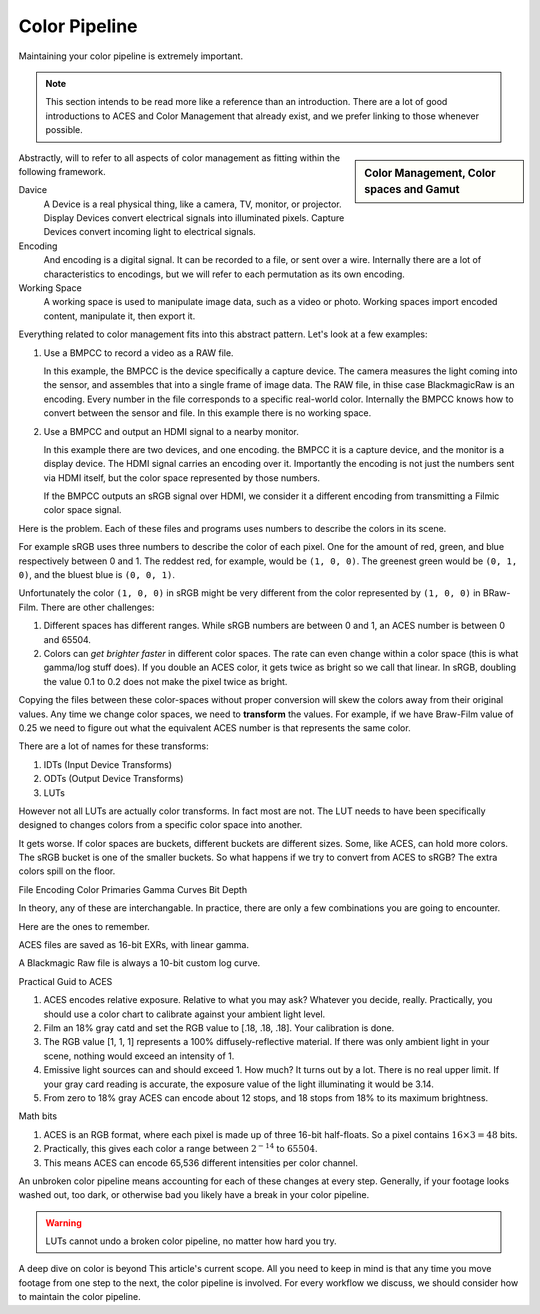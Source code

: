 ==============
Color Pipeline
==============

.. wip::

Maintaining your color pipeline is extremely important.

.. note::

   This section intends to be read more like a reference than an introduction.
   There are a lot of good introductions to ACES and Color Management that already exist,
   and we prefer linking to those whenever possible.

.. sidebar:: Color Management, Color spaces and Gamut

   .. raw:: html

      <iframe width="560" height="315" src="https://www.youtube.com/embed/NU0P1w5tfHQ" title="YouTube video player" frameborder="0" allow="accelerometer; autoplay; clipboard-write; encrypted-media; gyroscope; picture-in-picture" allowfullscreen></iframe>


Abstractly, will to refer to all aspects of color management as fitting within the following framework.

.. svgbob::

   ┌────────┐   Capture   ┌──────────┐    Import    ┌─────────┐
   │        ├────────────►│          ├─────────────►│ Working │
   │ Device │             │ Encoding │              │         │
   │        │◄────────────┤          │◄─────────────┤  Space  │
   └────────┘   Display   └──────────┘    Export    └─────────┘

Davice
   A Device is a real physical thing, like a camera, TV, monitor, or projector. 
   Display Devices convert electrical signals into illuminated pixels.
   Capture Devices convert incoming light to electrical signals.

Encoding
   And encoding is a digital signal.
   It can be recorded to a file, or sent over a wire.
   Internally there are a lot of characteristics to encodings,
   but we will refer to each permutation as its own encoding.

Working Space
   A working space is used to manipulate image data, such as a video or photo.
   Working spaces import encoded content, manipulate it, then export it.

Everything related to color management fits into this abstract pattern.
Let's look at a few examples:

#. Use a BMPCC to record a video as a RAW file.

   In this example, the BMPCC is the device specifically a capture device. The camera measures the light coming into the sensor, and assembles that into a single frame of image data.
   The RAW file, in thise case BlackmagicRaw is an encoding.
   Every number in the file corresponds to a specific real-world color.
   Internally the BMPCC knows how to convert between the sensor and file.
   In this example there is no working space.

#. Use a BMPCC and output an HDMI signal to a nearby monitor.

   In this example there are two devices, and one encoding.
   the BMPCC it is a capture device, and the monitor is a display device.
   The HDMI signal carries an encoding over it.
   Importantly the encoding is not just the numbers sent via HDMI itself,
   but the color space represented by those numbers.
   
   If the BMPCC outputs an sRGB signal over HDMI,
   we consider it a different encoding from transmitting a Filmic color space signal.

Here is the problem.
Each of these files and programs uses numbers to describe the colors in its scene.

For example sRGB uses three numbers to describe the color of each pixel.
One for the amount of red, green, and blue respectively between 0 and 1.
The reddest red, for example, would be ``(1, 0, 0)``.
The greenest green would be ``(0, 1, 0)``, and the bluest blue is ``(0, 0, 1)``.

Unfortunately the color ``(1, 0, 0)`` in sRGB might be very different from the color represented by ``(1, 0, 0)`` in BRaw-Film.
There are other challenges:

#. Different spaces has different ranges. 
   While sRGB numbers are between 0 and 1, an ACES number is between 0 and 65504.
#. Colors can *get brighter faster* in different color spaces. 
   The rate can even change within a color space (this is what gamma/log stuff does).
   If you double an ACES color, it gets twice as bright so we call that linear.
   In sRGB, doubling the value 0.1 to 0.2 does not make the pixel twice as bright.

Copying the files between these color-spaces without proper conversion will skew the colors away from their original values.
Any time we change color spaces, we need to **transform** the values.
For example, if we have Braw-Film value of 0.25 we need to figure out what the equivalent ACES number is that represents the same color.

There are a lot of names for these transforms:

#. IDTs (Input Device Transforms)
#. ODTs (Output Device Transforms)
#. LUTs

However not all LUTs are actually color transforms.
In fact most are not.
The LUT needs to have been specifically designed to changes colors from a specific color space into another.

It gets worse.
If color spaces are buckets, different buckets are different sizes.
Some, like ACES, can hold more colors.
The sRGB bucket is one of the smaller buckets.
So what happens if we try to convert from ACES to sRGB?
The extra colors spill on the floor.

File Encoding
Color Primaries
Gamma Curves
Bit Depth

In theory, any of these are interchangable.
In practice, there are only a few combinations you are going to encounter.

Here are the ones to remember.

ACES files are saved as 16-bit EXRs, with linear gamma.

A Blackmagic Raw file is always a 10-bit custom log curve.

Practical Guid to ACES

#. ACES encodes relative exposure.
   Relative to what you may ask?
   Whatever you decide, really.
   Practically, you should use a color chart to calibrate against your ambient light level.
#. Film an 18% gray catd and set the RGB value to [.18, .18, .18]. Your calibration is done.
#. The RGB value [1, 1, 1] represents a 100% diffusely-reflective material.
   If there was only ambient light in your scene, nothing would exceed an intensity of 1.
#. Emissive light sources can and should exceed 1. How much? 
   It turns out by a lot. 
   There is no real upper limit.
   If your gray card reading is accurate, the exposure value of the light illuminating it would be 3.14.
#. From zero to 18% gray ACES can encode about 12 stops, and 18 stops from 18% to its maximum brightness.

Math bits

#. ACES is an RGB format, where each pixel is made up of three 16-bit half-floats.
   So a pixel contains :math:`16\times3=48` bits.
#. Practically, this gives each color a range between :math:`2^{-14}` to :math:`65504`.
#. This means ACES can encode 65,536 different intensities per color channel.


An unbroken color pipeline means accounting for each of these changes at every step. 
Generally, if your footage looks washed out, too dark, or otherwise bad you likely have a break in your color pipeline.

.. warning::

    LUTs cannot undo a broken color pipeline, no matter how hard you try.

A deep dive on color is beyond This article's current scope.
All you need to keep in mind is that any time you move footage from  one step to the next,
the color pipeline is involved.
For every workflow we discuss, we should consider how to maintain the color pipeline.
